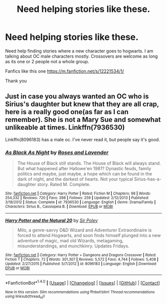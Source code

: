 #+TITLE: Need helping stories like these.

* Need helping stories like these.
:PROPERTIES:
:Score: 1
:DateUnix: 1496540947.0
:DateShort: 2017-Jun-04
:END:
Need help finding stories where a new character goes to hogwarts. I am talking about OC male characters mostly. Crossovers are welcome as long as its one or 2 people not a whole group.

Fanfics like this one [[https://m.fanfiction.net/s/12221534/1/]]

Thank you


** Just in case you always wanted an OC who is Sirius's daughter but knew that they are all crap, here is a really good one(as far as I can remember). She is not a Mary Sue and somewhat unlikeable at times. Linkffn(7936530)

Linkffn(8096183) has a male oc. I've never read it, but people say it's good.
:PROPERTIES:
:Author: heavy__rain
:Score: 2
:DateUnix: 1496549166.0
:DateShort: 2017-Jun-04
:END:

*** [[http://www.fanfiction.net/s/7936530/1/][*/As Black As Night/*]] by [[https://www.fanfiction.net/u/2796280/Roses-and-Lavender][/Roses and Lavender/]]

#+begin_quote
  The House of Black still stands. The House of Black will always stand. But what happened after Hallowe'en 1981? Dynastic feuds, family politics and maybe, just maybe, a hope which can be found in the dark of night, and the darkest of hearts. Not your typical Sirius-has-a-daughter story. Rated M. Complete.
#+end_quote

^{/Site/: [[http://www.fanfiction.net/][fanfiction.net]] *|* /Category/: Harry Potter *|* /Rated/: Fiction M *|* /Chapters/: 98 *|* /Words/: 254,332 *|* /Reviews/: 720 *|* /Favs/: 398 *|* /Follows/: 259 *|* /Updated/: 2/12/2013 *|* /Published/: 3/18/2012 *|* /Status/: Complete *|* /id/: 7936530 *|* /Language/: English *|* /Genre/: Drama/Family *|* /Characters/: Sirius B., Cassiopeia B. *|* /Download/: [[http://www.ff2ebook.com/old/ffn-bot/index.php?id=7936530&source=ff&filetype=epub][EPUB]] or [[http://www.ff2ebook.com/old/ffn-bot/index.php?id=7936530&source=ff&filetype=mobi][MOBI]]}

--------------

[[http://www.fanfiction.net/s/8096183/1/][*/Harry Potter and the Natural 20/*]] by [[https://www.fanfiction.net/u/3989854/Sir-Poley][/Sir Poley/]]

#+begin_quote
  Milo, a genre-savvy D&D Wizard and Adventurer Extraordinaire is forced to attend Hogwarts, and soon finds himself plunged into a new adventure of magic, mad old Wizards, metagaming, misunderstandings, and munchkinry. Updates Fridays.
#+end_quote

^{/Site/: [[http://www.fanfiction.net/][fanfiction.net]] *|* /Category/: Harry Potter + Dungeons and Dragons Crossover *|* /Rated/: Fiction T *|* /Chapters/: 72 *|* /Words/: 301,307 *|* /Reviews/: 5,572 *|* /Favs/: 4,744 *|* /Follows/: 5,408 *|* /Updated/: 2/27/2015 *|* /Published/: 5/7/2012 *|* /id/: 8096183 *|* /Language/: English *|* /Download/: [[http://www.ff2ebook.com/old/ffn-bot/index.php?id=8096183&source=ff&filetype=epub][EPUB]] or [[http://www.ff2ebook.com/old/ffn-bot/index.php?id=8096183&source=ff&filetype=mobi][MOBI]]}

--------------

*FanfictionBot*^{1.4.0} *|* [[[https://github.com/tusing/reddit-ffn-bot/wiki/Usage][Usage]]] | [[[https://github.com/tusing/reddit-ffn-bot/wiki/Changelog][Changelog]]] | [[[https://github.com/tusing/reddit-ffn-bot/issues/][Issues]]] | [[[https://github.com/tusing/reddit-ffn-bot/][GitHub]]] | [[[https://www.reddit.com/message/compose?to=tusing][Contact]]]

^{/New in this version: Slim recommendations using/ ffnbot!slim! /Thread recommendations using/ linksub(thread_id)!}
:PROPERTIES:
:Author: FanfictionBot
:Score: 1
:DateUnix: 1496549173.0
:DateShort: 2017-Jun-04
:END:
